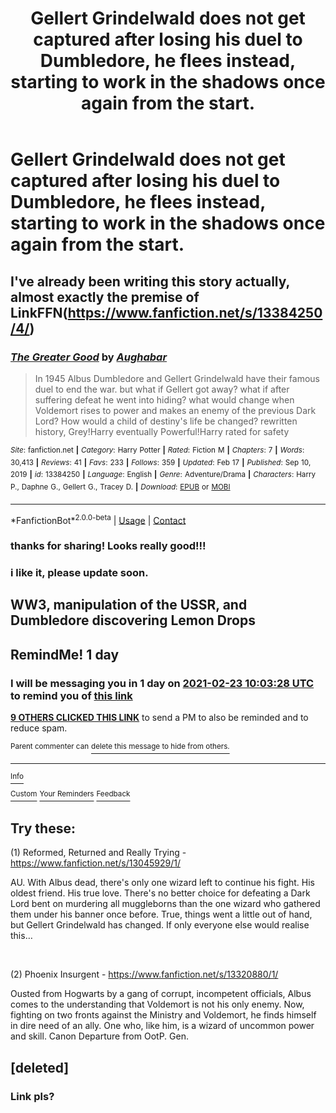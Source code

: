 #+TITLE: Gellert Grindelwald does not get captured after losing his duel to Dumbledore, he flees instead, starting to work in the shadows once again from the start.

* Gellert Grindelwald does not get captured after losing his duel to Dumbledore, he flees instead, starting to work in the shadows once again from the start.
:PROPERTIES:
:Author: maxart2001
:Score: 107
:DateUnix: 1613982401.0
:DateShort: 2021-Feb-22
:FlairText: Prompt
:END:

** I've already been writing this story actually, almost exactly the premise of LinkFFN([[https://www.fanfiction.net/s/13384250/4/]])
:PROPERTIES:
:Author: Aughabar
:Score: 14
:DateUnix: 1613995270.0
:DateShort: 2021-Feb-22
:END:

*** [[https://www.fanfiction.net/s/13384250/1/][*/The Greater Good/*]] by [[https://www.fanfiction.net/u/6113304/Aughabar][/Aughabar/]]

#+begin_quote
  In 1945 Albus Dumbledore and Gellert Grindelwald have their famous duel to end the war. but what if Gellert got away? what if after suffering defeat he went into hiding? what would change when Voldemort rises to power and makes an enemy of the previous Dark Lord? How would a child of destiny's life be changed? rewritten history, Grey!Harry eventually Powerful!Harry rated for safety
#+end_quote

^{/Site/:} ^{fanfiction.net} ^{*|*} ^{/Category/:} ^{Harry} ^{Potter} ^{*|*} ^{/Rated/:} ^{Fiction} ^{M} ^{*|*} ^{/Chapters/:} ^{7} ^{*|*} ^{/Words/:} ^{30,413} ^{*|*} ^{/Reviews/:} ^{41} ^{*|*} ^{/Favs/:} ^{233} ^{*|*} ^{/Follows/:} ^{359} ^{*|*} ^{/Updated/:} ^{Feb} ^{17} ^{*|*} ^{/Published/:} ^{Sep} ^{10,} ^{2019} ^{*|*} ^{/id/:} ^{13384250} ^{*|*} ^{/Language/:} ^{English} ^{*|*} ^{/Genre/:} ^{Adventure/Drama} ^{*|*} ^{/Characters/:} ^{Harry} ^{P.,} ^{Daphne} ^{G.,} ^{Gellert} ^{G.,} ^{Tracey} ^{D.} ^{*|*} ^{/Download/:} ^{[[http://www.ff2ebook.com/old/ffn-bot/index.php?id=13384250&source=ff&filetype=epub][EPUB]]} ^{or} ^{[[http://www.ff2ebook.com/old/ffn-bot/index.php?id=13384250&source=ff&filetype=mobi][MOBI]]}

--------------

*FanfictionBot*^{2.0.0-beta} | [[https://github.com/FanfictionBot/reddit-ffn-bot/wiki/Usage][Usage]] | [[https://www.reddit.com/message/compose?to=tusing][Contact]]
:PROPERTIES:
:Author: FanfictionBot
:Score: 11
:DateUnix: 1613995290.0
:DateShort: 2021-Feb-22
:END:


*** thanks for sharing! Looks really good!!!
:PROPERTIES:
:Author: Consistent_Squash
:Score: 2
:DateUnix: 1614010079.0
:DateShort: 2021-Feb-22
:END:


*** i like it, please update soon.
:PROPERTIES:
:Author: adamistroubled
:Score: 2
:DateUnix: 1614095469.0
:DateShort: 2021-Feb-23
:END:


** WW3, manipulation of the USSR, and Dumbledore discovering Lemon Drops
:PROPERTIES:
:Author: absa1901
:Score: 8
:DateUnix: 1614005476.0
:DateShort: 2021-Feb-22
:END:


** RemindMe! 1 day
:PROPERTIES:
:Author: krmarci
:Score: 3
:DateUnix: 1613988208.0
:DateShort: 2021-Feb-22
:END:

*** I will be messaging you in 1 day on [[http://www.wolframalpha.com/input/?i=2021-02-23%2010:03:28%20UTC%20To%20Local%20Time][*2021-02-23 10:03:28 UTC*]] to remind you of [[https://np.reddit.com/r/HPfanfiction/comments/lpizbi/gellert_grindelwald_does_not_get_captured_after/gobqtei/?context=3][*this link*]]

[[https://np.reddit.com/message/compose/?to=RemindMeBot&subject=Reminder&message=%5Bhttps%3A%2F%2Fwww.reddit.com%2Fr%2FHPfanfiction%2Fcomments%2Flpizbi%2Fgellert_grindelwald_does_not_get_captured_after%2Fgobqtei%2F%5D%0A%0ARemindMe%21%202021-02-23%2010%3A03%3A28%20UTC][*9 OTHERS CLICKED THIS LINK*]] to send a PM to also be reminded and to reduce spam.

^{Parent commenter can} [[https://np.reddit.com/message/compose/?to=RemindMeBot&subject=Delete%20Comment&message=Delete%21%20lpizbi][^{delete this message to hide from others.}]]

--------------

[[https://np.reddit.com/r/RemindMeBot/comments/e1bko7/remindmebot_info_v21/][^{Info}]]

[[https://np.reddit.com/message/compose/?to=RemindMeBot&subject=Reminder&message=%5BLink%20or%20message%20inside%20square%20brackets%5D%0A%0ARemindMe%21%20Time%20period%20here][^{Custom}]]
[[https://np.reddit.com/message/compose/?to=RemindMeBot&subject=List%20Of%20Reminders&message=MyReminders%21][^{Your Reminders}]]
[[https://np.reddit.com/message/compose/?to=Watchful1&subject=RemindMeBot%20Feedback][^{Feedback}]]
:PROPERTIES:
:Author: RemindMeBot
:Score: 3
:DateUnix: 1613988255.0
:DateShort: 2021-Feb-22
:END:


** Try these:

(1) Reformed, Returned and Really Trying - [[https://www.fanfiction.net/s/13045929/1/]]

AU. With Albus dead, there's only one wizard left to continue his fight. His oldest friend. His true love. There's no better choice for defeating a Dark Lord bent on murdering all muggleborns than the one wizard who gathered them under his banner once before. True, things went a little out of hand, but Gellert Grindelwald has changed. If only everyone else would realise this...

​

(2) Phoenix Insurgent - [[https://www.fanfiction.net/s/13320880/1/]]

Ousted from Hogwarts by a gang of corrupt, incompetent officials, Albus comes to the understanding that Voldemort is not his only enemy. Now, fighting on two fronts against the Ministry and Voldemort, he finds himself in dire need of an ally. One who, like him, is a wizard of uncommon power and skill. Canon Departure from OotP. Gen.
:PROPERTIES:
:Author: Savage747
:Score: 1
:DateUnix: 1614444212.0
:DateShort: 2021-Feb-27
:END:


** [deleted]
:PROPERTIES:
:Score: 1
:DateUnix: 1614007747.0
:DateShort: 2021-Feb-22
:END:

*** Link pls?
:PROPERTIES:
:Author: maxart2001
:Score: 2
:DateUnix: 1614007811.0
:DateShort: 2021-Feb-22
:END:
